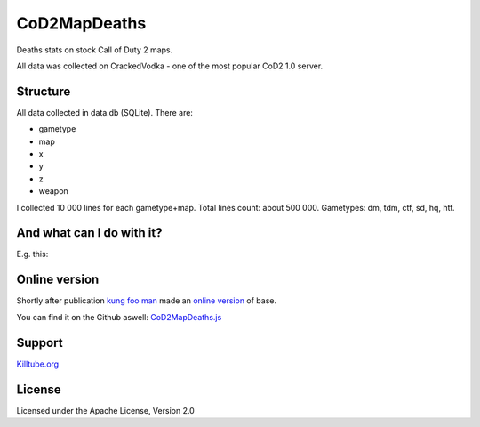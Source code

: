 CoD2MapDeaths
==============

Deaths stats on stock Call of Duty 2 maps. 

All data was collected on CrackedVodka - one of the most popular CoD2 1.0 server.


Structure
---------

All data collected in data.db (SQLite). There are:

- gametype
- map
- x
- y
- z
- weapon

I collected 10 000 lines for each gametype+map. Total lines count: about 500 000.
Gametypes: dm, tdm, ctf, sd, hq, htf.


And what can I do with it?
--------------------------

E.g. this:

.. image:: https://raw.githubusercontent.com/Lonsofore/CoD2MapDeaths/master/heatmaps/mp_toujane.jpg


Online version
--------------

Shortly after publication `kung foo man`_ made an `online version`_ of base.

You can find it on the Github aswell: `CoD2MapDeaths.js`_


Support
-------

`Killtube.org`_


License
-------

Licensed under the Apache License, Version 2.0


.. _kung foo man: https://github.com/kungfooman
.. _online version: http://killtube.org/crackedvodka/
.. _CoD2MapDeaths.js: https://github.com/KILLTUBE/CoD2MapDeaths.js
.. _Killtube.org: https://killtube.org/showthread.php?3121-CoD2MapDeaths-Almost-500-000-lines-of-deaths